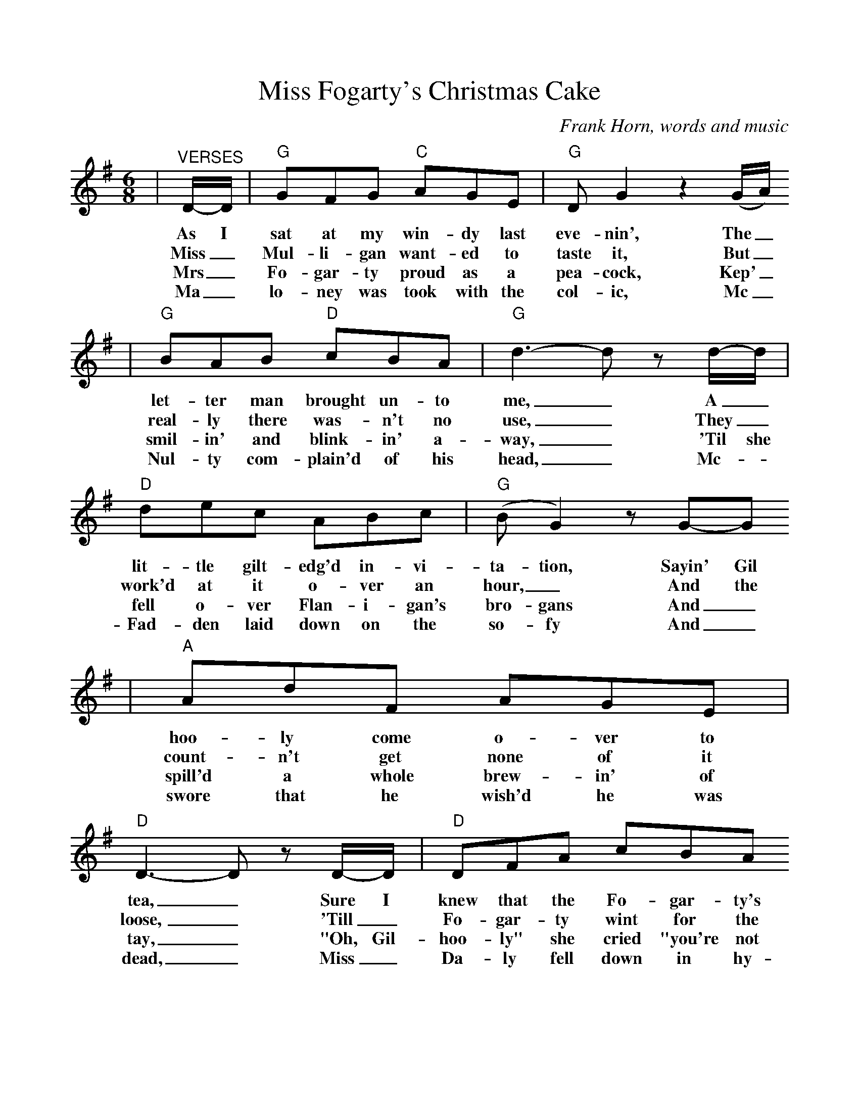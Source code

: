%%scale 0.965
%%format dulcimer.fmt
X:1
T:Miss Fogarty's Christmas Cake
C:Frank Horn, words and music
N:Copyright 1883 by W F Shaw
N:Thank you McKenzieMusic for the chords
M:6/8
L:1/8
K:G
|"^VERSES"D/2-D/2|"G"GFG "C"AGE|"G"D G2 z2 (G/2A/2)
w:As I sat at my win-dy last eve-nin', The_
w:Miss_ Mul-li-gan want-ed to taste it, But_
w:Mrs_ Fo-gar-ty proud as a pea-cock, Kep'_
w:Ma_lo-ney was took with the col-ic, Mc_
|"G"BAB "D"cBA|"G"d3-d z d/2-d/2|"D"dec ABc|("G"B G2) z G-G
w:let-ter man brought un-to me,_ A_ lit-tle gilt-edg'd in-vi-ta-tion, Sayin' Gil
w:real-ly there was-n't no use,_ They_ work'd at it o-ver an hour,_ And the
w:smil-in' and blink-in' a-way,_ 'Til she fell o-ver Flan-i-gan's bro-gans And_
w:Nul-ty com-plain'd of his head,_ Mc-_Fad-den laid down on the so-fy And_
|"A"AdF AGE|"D"D3-D z D/2-D/2|"D"DFA cBA
w:hoo-ly come o-ver to tea,_ Sure I knew that the Fo-gar-ty's
w:count-n't get none of it loose,_ 'Till_ Fo-gar-ty wint for the
w:spill'd a whole brew-in' of tay,_ "Oh, Gil-hoo-ly" she cried "you're not
w:swore that he wish'd he was dead,_ Miss_ Da-ly fell down in hy-
|"G"A G3 z (G/2G/2)|"C"GFG AGA|"B"B,3-B, z (G/2F/2)
w:sent it, So I wint just for old friend-ship's sake,_ And the
w:hatch-et, And_ Kil-ly came in with a saw,_ That_
w:'a-tin', Try a lit-tle bit more for my sake."_ "No,_
w:ster-ics And_ there she did wrig-gle and shake._ While_
|"C"EEF GFE|"G"D G3 z (G/2G/2)|"D"FED cBA|"G"G3-"D"G z|
w:first thing they gave me to tack-le, was a slice of Miss Fo-gar-ty's cake._
w:cake was e-nough by the pow-ers, To_ par-a-lze a-ny man's jaw._
w:thanks Mis-ses Fo-gar-ty," sez I, "But I'd like the re-sate of that cake._
w:ev'-ry man swore he was poi-son'd thro'_ 'a-tin' Miss Fo-gar-ty's cake._
|"^CHORUS"D/2C/2|"G"B,2 D "C"C2 E|"G"D G2 z2 (G/2A/2)|"G"BcB "D"AGA|"G"BGE D2 D/2C/2
w:There was plums and prunes and cher-ries, And_ cit-ron and rai-sons and cin-ny-mon too. There was
|"G"B,2 D "C"C2 E|"G"D G2 z2 F/2G/2|"A"ABA GFE|"D"D3 z2 F/2G/2
w:nut-meg cloves and ber-ries, And the crust it was nail'd on with glue. There was
|"D"cBc ABc|"G"BG2 z2 F/2G/2|"A"ABA EFG|"D"A2 z z2 d/2d/2
w:car-ro-way seeds in a-bund-ance, Sure 'twould build up a fine sto-mach-ache, You would
|"G"d^cd Bcd|"C"cBc EAG|"D"FED B2 A|"G"G3-G z||
w:kill a man twice af-ter 'a-ting a slice of Miss Fo-gar-ty's Christ-mas cake._

